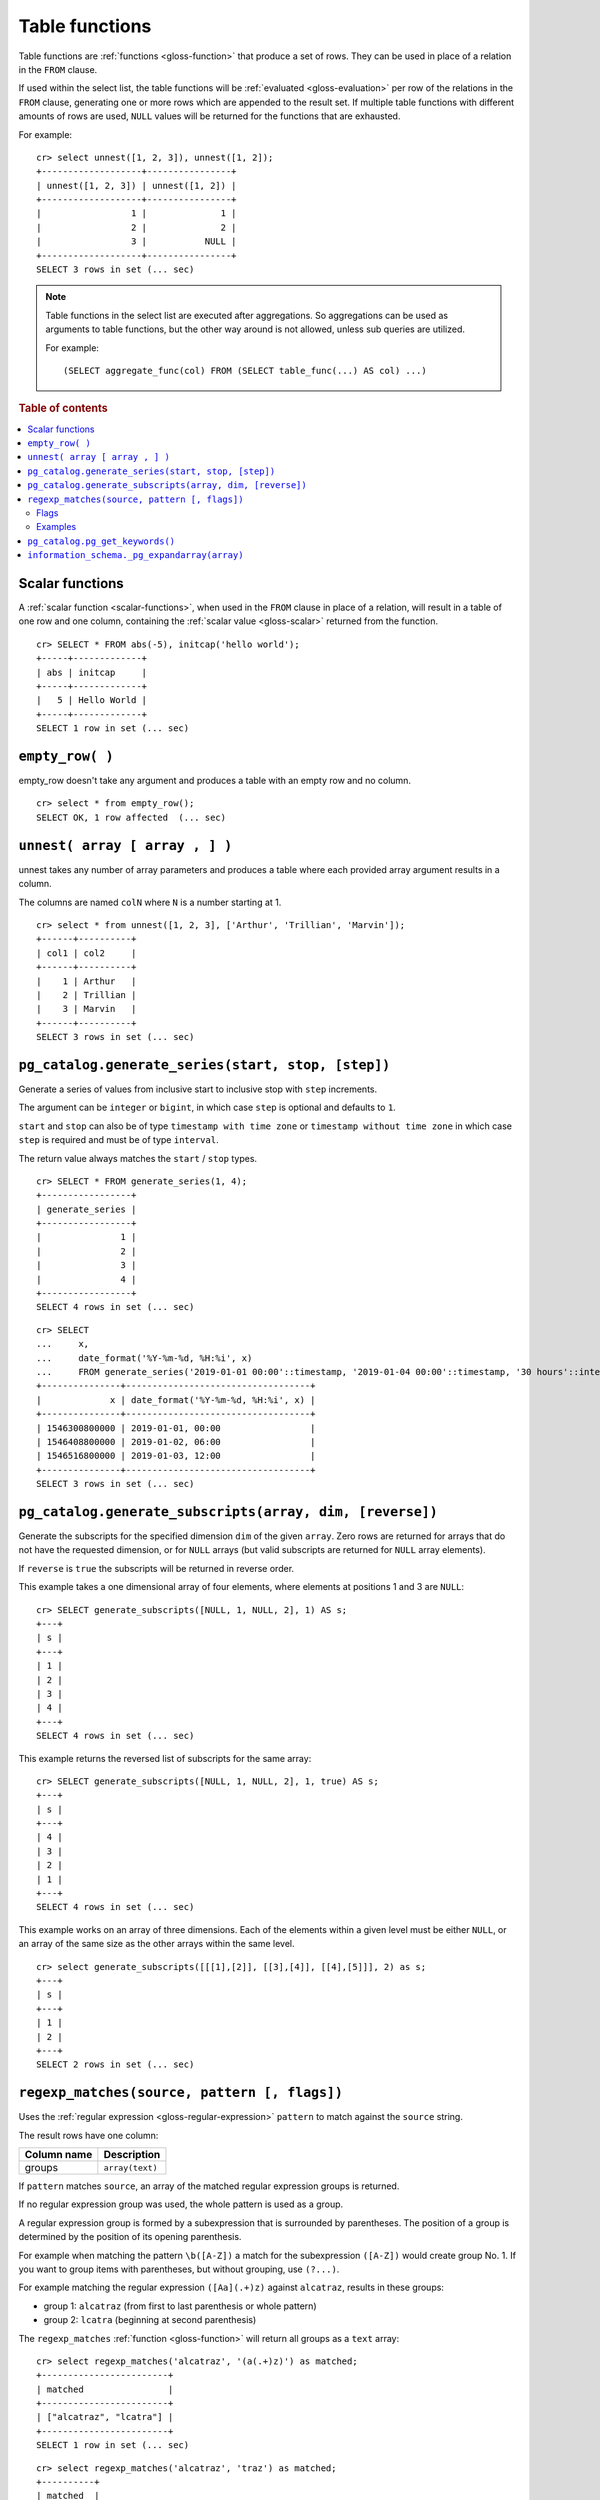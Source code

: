 .. highlight:: psql

.. _table-functions:

===============
Table functions
===============

Table functions are :ref:`functions <gloss-function>` that produce a set of
rows. They can be used in place of a relation in the ``FROM`` clause.

If used within the select list, the table functions will be :ref:`evaluated
<gloss-evaluation>` per row of the relations in the ``FROM`` clause, generating
one or more rows which are appended to the result set.  If multiple table
functions with different amounts of rows are used, ``NULL`` values will be
returned for the functions that are exhausted.

For example::


    cr> select unnest([1, 2, 3]), unnest([1, 2]);
    +-------------------+----------------+
    | unnest([1, 2, 3]) | unnest([1, 2]) |
    +-------------------+----------------+
    |                 1 |              1 |
    |                 2 |              2 |
    |                 3 |           NULL |
    +-------------------+----------------+
    SELECT 3 rows in set (... sec)


.. note::

    Table functions in the select list are executed after aggregations. So
    aggregations can be used as arguments to table functions, but the other way
    around is not allowed, unless sub queries are utilized.

    For example::

        (SELECT aggregate_func(col) FROM (SELECT table_func(...) AS col) ...)

.. rubric:: Table of contents

.. contents::
   :local:


.. _table-functions-scalar:

Scalar functions
================

A :ref:`scalar function <scalar-functions>`, when used in the ``FROM`` clause
in place of a relation, will result in a table of one row and one column,
containing the :ref:`scalar value <gloss-scalar>` returned from the function.

::

    cr> SELECT * FROM abs(-5), initcap('hello world');
    +-----+-------------+
    | abs | initcap     |
    +-----+-------------+
    |   5 | Hello World |
    +-----+-------------+
    SELECT 1 row in set (... sec)


``empty_row( )``
================

empty_row doesn't take any argument and produces a table with an empty row and
no column.

::

    cr> select * from empty_row();
    SELECT OK, 1 row affected  (... sec)


.. _unnest:

``unnest( array [ array , ] )``
===============================

unnest takes any number of array parameters and produces a table where each
provided array argument results in a column.

The columns are named ``colN`` where ``N`` is a number starting at 1.

::

    cr> select * from unnest([1, 2, 3], ['Arthur', 'Trillian', 'Marvin']);
    +------+----------+
    | col1 | col2     |
    +------+----------+
    |    1 | Arthur   |
    |    2 | Trillian |
    |    3 | Marvin   |
    +------+----------+
    SELECT 3 rows in set (... sec)


.. _table-functions-generate-series:

``pg_catalog.generate_series(start, stop, [step])``
===================================================

Generate a series of values from inclusive start to inclusive stop with
``step`` increments.

The argument can be ``integer`` or ``bigint``, in which case ``step`` is
optional and defaults to ``1``.

``start`` and ``stop`` can also be of type ``timestamp with time zone`` or
``timestamp without time zone`` in which case ``step`` is required and must be
of type ``interval``.

The return value always matches the ``start`` / ``stop`` types.


::

    cr> SELECT * FROM generate_series(1, 4);
    +-----------------+
    | generate_series |
    +-----------------+
    |               1 |
    |               2 |
    |               3 |
    |               4 |
    +-----------------+
    SELECT 4 rows in set (... sec)

::

    cr> SELECT
    ...     x,
    ...     date_format('%Y-%m-%d, %H:%i', x)
    ...     FROM generate_series('2019-01-01 00:00'::timestamp, '2019-01-04 00:00'::timestamp, '30 hours'::interval) AS t(x);
    +---------------+-----------------------------------+
    |             x | date_format('%Y-%m-%d, %H:%i', x) |
    +---------------+-----------------------------------+
    | 1546300800000 | 2019-01-01, 00:00                 |
    | 1546408800000 | 2019-01-02, 06:00                 |
    | 1546516800000 | 2019-01-03, 12:00                 |
    +---------------+-----------------------------------+
    SELECT 3 rows in set (... sec)


.. _table-functions-generate-subscripts:

``pg_catalog.generate_subscripts(array, dim, [reverse])``
=========================================================

Generate the subscripts for the specified dimension ``dim`` of the given
``array``. Zero rows are returned for arrays that do not have the requested
dimension, or for ``NULL`` arrays (but valid subscripts are returned for
``NULL`` array elements).

If ``reverse`` is ``true`` the subscripts will be returned in reverse order.

This example takes a one dimensional array of four elements, where elements
at positions 1 and 3 are ``NULL``:

::

    cr> SELECT generate_subscripts([NULL, 1, NULL, 2], 1) AS s;
    +---+
    | s |
    +---+
    | 1 |
    | 2 |
    | 3 |
    | 4 |
    +---+
    SELECT 4 rows in set (... sec)

This example returns the reversed list of subscripts for the same array:

::

    cr> SELECT generate_subscripts([NULL, 1, NULL, 2], 1, true) AS s;
    +---+
    | s |
    +---+
    | 4 |
    | 3 |
    | 2 |
    | 1 |
    +---+
    SELECT 4 rows in set (... sec)

This example works on an array of three dimensions. Each of the elements within
a given level must be either ``NULL``, or an array of the same size as the
other arrays within the same level.

::

    cr> select generate_subscripts([[[1],[2]], [[3],[4]], [[4],[5]]], 2) as s;
    +---+
    | s |
    +---+
    | 1 |
    | 2 |
    +---+
    SELECT 2 rows in set (... sec)


.. _table-functions-regexp-matches:

``regexp_matches(source, pattern [, flags])``
=============================================

Uses the :ref:`regular expression <gloss-regular-expression>` ``pattern`` to
match against the ``source`` string.

The result rows have one column:

.. list-table::
    :header-rows: 1

    * - Column name
      - Description
    * - groups
      - ``array(text)``

If ``pattern`` matches ``source``, an array of the matched regular expression
groups is returned.

If no regular expression group was used, the whole pattern is used as a group.

A regular expression group is formed by a subexpression that is surrounded by
parentheses. The position of a group is determined by the position of its
opening parenthesis.

For example when matching the pattern ``\b([A-Z])`` a match for the
subexpression ``([A-Z])`` would create group No. 1. If you want to group items
with parentheses, but without grouping, use ``(?...)``.

For example matching the regular expression ``([Aa](.+)z)`` against
``alcatraz``, results in these groups:

- group 1: ``alcatraz`` (from first to last parenthesis or whole pattern)
- group 2: ``lcatra`` (beginning at second parenthesis)

The ``regexp_matches`` :ref:`function <gloss-function>` will return all groups
as a ``text`` array::

    cr> select regexp_matches('alcatraz', '(a(.+)z)') as matched;
    +------------------------+
    | matched                |
    +------------------------+
    | ["alcatraz", "lcatra"] |
    +------------------------+
    SELECT 1 row in set (... sec)

::

    cr> select regexp_matches('alcatraz', 'traz') as matched;
    +----------+
    | matched  |
    +----------+
    | ["traz"] |
    +----------+
    SELECT 1 row in set (... sec)

Through array element access functionality, a group can be selected directly.
See :ref:`sql_dql_object_arrays` for details.

::

    cr> select regexp_matches('alcatraz', '(a(.+)z)')[2] as second_group;
    +--------------+
    | second_group |
    +--------------+
    | lcatra       |
    +--------------+
    SELECT 1 row in set (... sec)


.. _table-functions-regexp-matches-flags:

Flags
.....

This function takes a number of flags as optional third parameter. These flags
are given as a string containing any of the characters listed below. Order does
not matter.

+-------+---------------------------------------------------------------------+
| Flag  | Description                                                         |
+=======+=====================================================================+
| ``i`` | enable case insensitive matching                                    |
+-------+---------------------------------------------------------------------+
| ``u`` | enable unicode case folding when used together with ``i``           |
+-------+---------------------------------------------------------------------+
| ``U`` | enable unicode support for character classes like ``\W``            |
+-------+---------------------------------------------------------------------+
| ``s`` | make ``.`` match line terminators, too                              |
+-------+---------------------------------------------------------------------+
| ``m`` | make ``^`` and ``$`` match on the beginning or end of a line        |
|       | too.                                                                |
+-------+---------------------------------------------------------------------+
| ``x`` | permit whitespace and line comments starting with ``#``             |
+-------+---------------------------------------------------------------------+
| ``d`` | only ``\n`` is considered a line-terminator when using ``^``, ``$`` |
|       | and ``.``                                                           |
+-------+---------------------------------------------------------------------+
| ``g`` | keep matching until the end of ``source``, instead of stopping at   |
|       | the first match.                                                    |
+-------+---------------------------------------------------------------------+


Examples
........

In this example the ``pattern`` does not match anything in the ``source`` and
the result is an empty table:

::

    cr> select regexp_matches('foobar', '^(a(.+)z)$') as matched;
    +---------+
    | matched |
    +---------+
    +---------+
    SELECT 0 rows in set (... sec)

In this example we find the term that follows two digits:

::

    cr> select regexp_matches('99 bottles of beer on the wall', '\d{2}\s(\w+).*', 'ixU')
    ... as matched;
    +-------------+
    | matched     |
    +-------------+
    | ["bottles"] |
    +-------------+
    SELECT 1 row in set (... sec)

This example shows the use of flag ``g``, splitting ``source`` into a set of
arrays, each containing two entries:

::

    cr>  select regexp_matches('#abc #def #ghi #jkl', '(#[^\s]*) (#[^\s]*)', 'g') as matched;
    +------------------+
    | matched          |
    +------------------+
    | ["#abc", "#def"] |
    | ["#ghi", "#jkl"] |
    +------------------+
    SELECT 2 rows in set (... sec)


.. _pg_catalog.pg_get_keywords:

``pg_catalog.pg_get_keywords()``
================================

Returns a list of SQL keywords and their categories.

The result rows have three columns:

.. list-table::
    :header-rows: 1

    * - Column name
      - Description
    * - ``word``
      - The SQL keyword
    * - ``catcode``
      - Code for the category (`R` for reserved keywords, `U` for unreserved
        keywords)
    * - ``catdesc``
      - The description of the category

::

    cr> SELECT * FROM pg_catalog.pg_get_keywords() ORDER BY 1 LIMIT 4;
    +----------+---------+------------+
    | word     | catcode | catdesc    |
    +----------+---------+------------+
    | absolute | U       | unreserved |
    | add      | R       | reserved   |
    | alias    | U       | unreserved |
    | all      | R       | reserved   |
    +----------+---------+------------+
    SELECT 4 rows in set (... sec)


.. _information_schema._pg_expandarray:

``information_schema._pg_expandarray(array)``
=============================================

Takes an array and returns a set of value and an index into the array.

.. list-table::
    :header-rows: 1

    * - Column name
      - Description
    * - x
      - Value within the array
    * - n
      - Index of the value within the array

::

    cr> SELECT information_schema._pg_expandarray(ARRAY['a', 'b']) AS result;
    +----------+
    | result   |
    +----------+
    | ["a", 1] |
    | ["b", 2] |
    +----------+
    SELECT 2 rows in set (... sec)

::

    cr> SELECT * from information_schema._pg_expandarray(ARRAY['a', 'b']);
    +---+---+
    | x | n |
    +---+---+
    | a | 1 |
    | b | 2 |
    +---+---+
    SELECT 2 rows in set (... sec)
